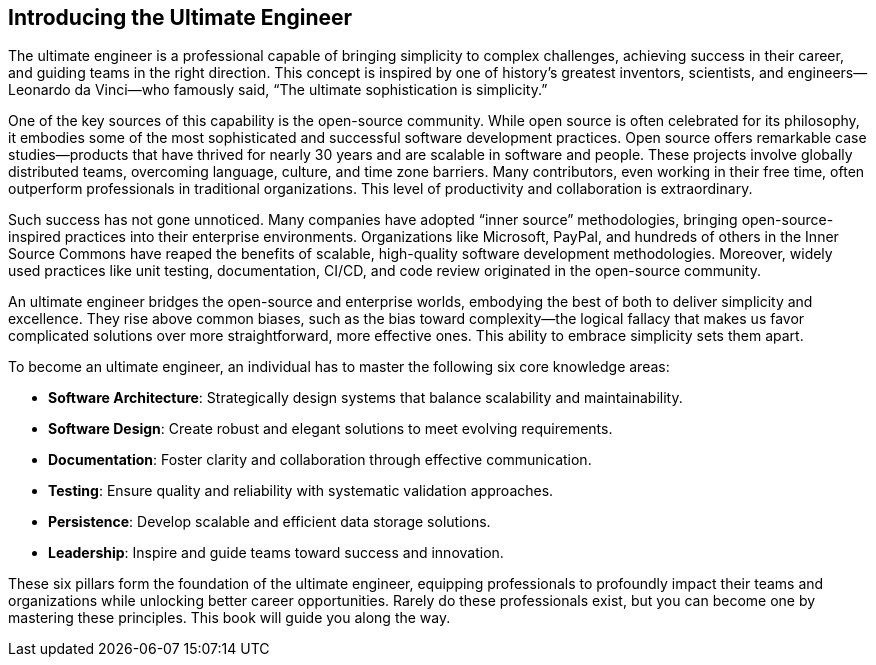 == Introducing the Ultimate Engineer

The ultimate engineer is a professional capable of bringing simplicity to complex challenges, achieving success in their career, and guiding teams in the right direction. This concept is inspired by one of history’s greatest inventors, scientists, and engineers—Leonardo da Vinci—who famously said, “The ultimate sophistication is simplicity.”

One of the key sources of this capability is the open-source community. While open source is often celebrated for its philosophy, it embodies some of the most sophisticated and successful software development practices. Open source offers remarkable case studies—products that have thrived for nearly 30 years and are scalable in software and people. These projects involve globally distributed teams, overcoming language, culture, and time zone barriers. Many contributors, even working in their free time, often outperform professionals in traditional organizations. This level of productivity and collaboration is extraordinary.

Such success has not gone unnoticed. Many companies have adopted “inner source” methodologies, bringing open-source-inspired practices into their enterprise environments. Organizations like Microsoft, PayPal, and hundreds of others in the Inner Source Commons have reaped the benefits of scalable, high-quality software development methodologies. Moreover, widely used practices like unit testing, documentation, CI/CD, and code review originated in the open-source community.

An ultimate engineer bridges the open-source and enterprise worlds, embodying the best of both to deliver simplicity and excellence. They rise above common biases, such as the bias toward complexity—the logical fallacy that makes us favor complicated solutions over more straightforward, more effective ones. This ability to embrace simplicity sets them apart.

To become an ultimate engineer, an individual has to master the following six core knowledge areas:

* *Software Architecture*: Strategically design systems that balance scalability and maintainability.
* *Software Design*: Create robust and elegant solutions to meet evolving requirements.
* *Documentation*: Foster clarity and collaboration through effective communication.
* *Testing*: Ensure quality and reliability with systematic validation approaches.
* *Persistence*: Develop scalable and efficient data storage solutions.
* *Leadership*: Inspire and guide teams toward success and innovation.

These six pillars form the foundation of the ultimate engineer, equipping professionals to profoundly impact their teams and organizations while unlocking better career opportunities. Rarely do these professionals exist, but you can become one by mastering these principles. This book will guide you along the way.

